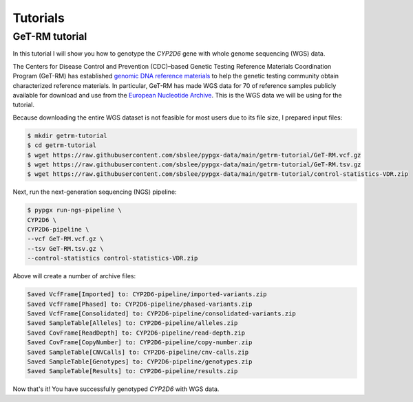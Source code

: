 Tutorials
*********

GeT-RM tutorial
===============

In this tutorial I will show you how to genotype the *CYP2D6* gene with whole genome sequencing (WGS) data.

The Centers for Disease Control and Prevention (CDC)–based Genetic Testing Reference Materials Coordination Program (GeT-RM) has established `genomic DNA reference materials <https://www.cdc.gov/labquality/get-rm/inherited-genetic-diseases-pharmacogenetics/pharmacogenetics.html>`__  to help the genetic testing community obtain characterized reference materials. In particular, GeT-RM has made WGS data for 70 of reference samples publicly available for download and use from the `European Nucleotide Archive <https://www.ebi.ac.uk/ena/browser/view/PRJEB19931>`__. This is the WGS data we will be using for the tutorial.

Because downloading the entire WGS dataset is not feasible for most users due to its file size, I prepared input files:

.. code-block:: text

  $ mkdir getrm-tutorial
  $ cd getrm-tutorial
  $ wget https://raw.githubusercontent.com/sbslee/pypgx-data/main/getrm-tutorial/GeT-RM.vcf.gz
  $ wget https://raw.githubusercontent.com/sbslee/pypgx-data/main/getrm-tutorial/GeT-RM.tsv.gz
  $ wget https://raw.githubusercontent.com/sbslee/pypgx-data/main/getrm-tutorial/control-statistics-VDR.zip

Next, run the next-generation sequencing (NGS) pipeline:

.. code-block:: text

  $ pypgx run-ngs-pipeline \
  CYP2D6 \
  CYP2D6-pipeline \
  --vcf GeT-RM.vcf.gz \
  --tsv GeT-RM.tsv.gz \
  --control-statistics control-statistics-VDR.zip

Above will create a number of archive files:

.. code-block:: text

  Saved VcfFrame[Imported] to: CYP2D6-pipeline/imported-variants.zip
  Saved VcfFrame[Phased] to: CYP2D6-pipeline/phased-variants.zip
  Saved VcfFrame[Consolidated] to: CYP2D6-pipeline/consolidated-variants.zip
  Saved SampleTable[Alleles] to: CYP2D6-pipeline/alleles.zip
  Saved CovFrame[ReadDepth] to: CYP2D6-pipeline/read-depth.zip
  Saved CovFrame[CopyNumber] to: CYP2D6-pipeline/copy-number.zip
  Saved SampleTable[CNVCalls] to: CYP2D6-pipeline/cnv-calls.zip
  Saved SampleTable[Genotypes] to: CYP2D6-pipeline/genotypes.zip
  Saved SampleTable[Results] to: CYP2D6-pipeline/results.zip

Now that's it! You have successfully genotyped *CYP2D6* with WGS data.
